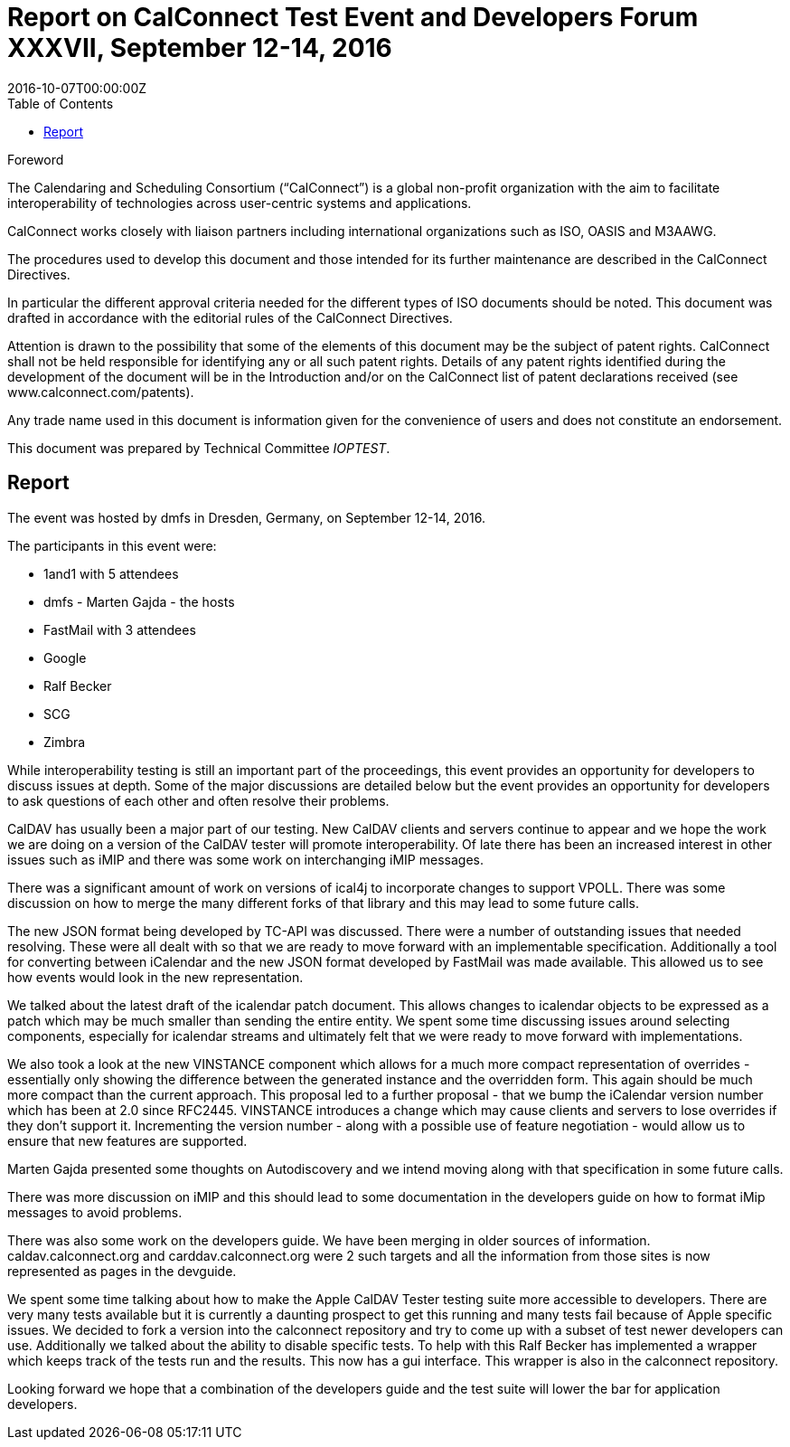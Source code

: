 = Report on CalConnect Test Event and Developers Forum XXXVII, September 12-14, 2016
:docnumber: 1606
:copyright-year: 2016
:language: en
:doctype: administrative
:edition: 1
:status: published
:revdate: 2016-10-07T00:00:00Z
:published-date: 2016-10-07T00:00:00Z
:technical-committee: IOPTEST
:docfile: csd-report-ioptestevent-37.adoc
:mn-document-class: csd
:mn-output-extensions: xml,html,pdf
:local-cache-only:
:data-uri-image:
:toc:
:stem:

.Foreword
The Calendaring and Scheduling Consortium ("`CalConnect`") is a global non-profit
organization with the aim to facilitate interoperability of technologies across
user-centric systems and applications.

CalConnect works closely with liaison partners including international
organizations such as ISO, OASIS and M3AAWG.

The procedures used to develop this document and those intended for its further
maintenance are described in the CalConnect Directives.

In particular the different approval criteria needed for the different types of
ISO documents should be noted. This document was drafted in accordance with the
editorial rules of the CalConnect Directives.

Attention is drawn to the possibility that some of the elements of this
document may be the subject of patent rights. CalConnect shall not be held responsible
for identifying any or all such patent rights. Details of any patent rights
identified during the development of the document will be in the Introduction
and/or on the CalConnect list of patent declarations received (see
www.calconnect.com/patents).

Any trade name used in this document is information given for the convenience
of users and does not constitute an endorsement.

This document was prepared by Technical Committee _{technical-committee}_.

== Report

The event was hosted by dmfs in Dresden, Germany, on September 12-14, 2016.

The participants in this event were:

* 1and1 with 5 attendees
* dmfs - Marten Gajda - the hosts
* FastMail with 3 attendees
* Google
* Ralf Becker
* SCG
* Zimbra

While interoperability testing is still an important part of the proceedings, this event provides an opportunity for developers to discuss issues at depth. Some of the major discussions are detailed below but the event provides an opportunity for developers to ask questions of each other and often resolve their problems.

CalDAV has usually been a major part of our testing. New CalDAV clients and servers continue to appear and we hope the work we are doing on a version of the CalDAV tester will promote interoperability. Of late there has been an increased interest in other issues such as iMIP and there was some work on interchanging iMIP messages.

There was a significant amount of work on versions of ical4j to incorporate changes to support VPOLL. There was some discussion on how to merge the many different forks of that library and this may lead to some future calls.

The new JSON format being developed by TC-API was discussed. There were a number of outstanding issues that needed resolving. These were all dealt with so that we are ready to move forward with an implementable specification. Additionally a tool for converting between iCalendar and the new JSON format developed by FastMail was made available. This allowed us to see how events would look in the new representation.

We talked about the latest draft of the icalendar patch document. This allows changes to icalendar objects to be expressed as a patch which may be much smaller than sending the entire entity. We spent some time discussing issues around selecting components, especially for icalendar streams and ultimately felt that we were ready to move forward with implementations.

We also took a look at the new VINSTANCE component which allows for a much more compact representation of overrides - essentially only showing the difference between the generated instance and the overridden form. This again should be much more compact than the current approach. This proposal led to a further proposal - that we bump the iCalendar version number which has been at 2.0 since RFC2445. VINSTANCE introduces a change which may cause clients and servers to lose overrides if they don't support it. Incrementing the version number - along with a possible use of feature negotiation - would allow us to ensure that new features are supported.

Marten Gajda presented some thoughts on Autodiscovery and we intend moving along with that specification in some future calls.

There was more discussion on iMIP and this should lead to some documentation in the developers guide on how to format iMip messages to avoid problems.

There was also some work on the developers guide. We have been merging in older sources of information. caldav.calconnect.org and carddav.calconnect.org were 2 such targets and all the information from those sites is now represented as pages in the devguide.

We spent some time talking about how to make the Apple CalDAV Tester testing suite more accessible to developers. There are very many tests available but it is currently a daunting prospect to get this running and many tests fail because of Apple specific issues. We decided to fork a version into the calconnect repository and try to come up with a subset of test newer developers can use. Additionally we talked about the ability to disable specific tests. To help with this Ralf Becker has implemented a wrapper which keeps track of the tests run and the results. This now has a gui interface. This wrapper is also in the calconnect repository.

Looking forward we hope that a combination of the developers guide and the test suite will lower the bar for application developers.

